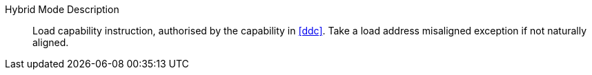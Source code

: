 Hybrid Mode Description::
Load capability instruction, authorised by the capability in <<ddc>>. Take a load address misaligned exception if not naturally aligned.
